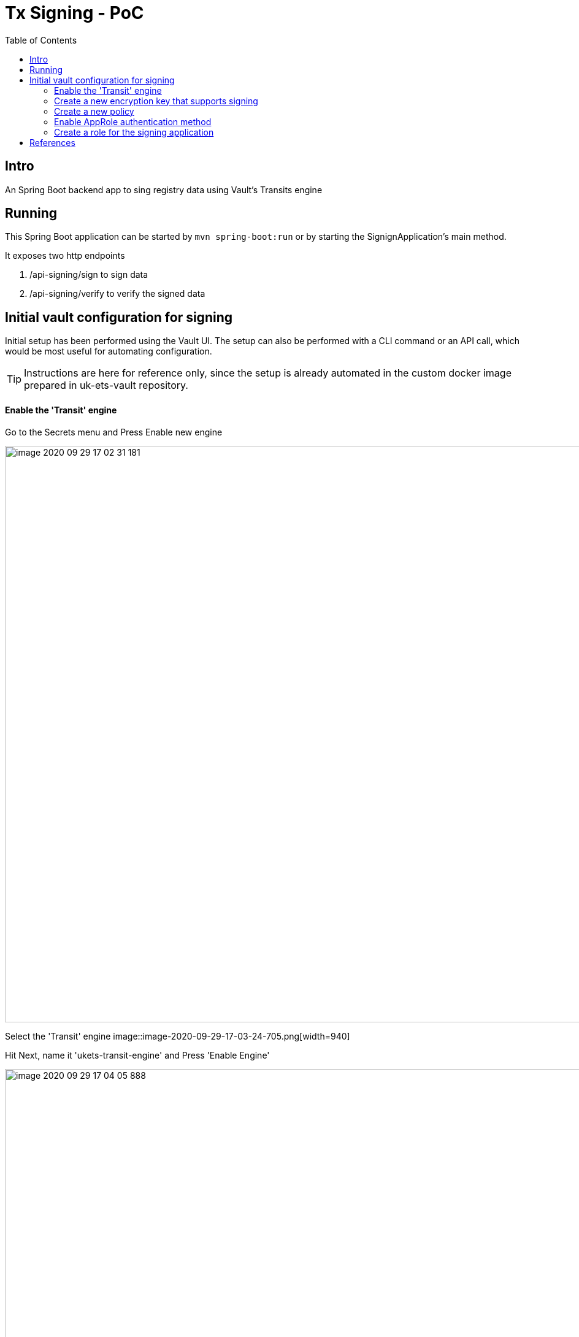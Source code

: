 = Tx Signing - PoC
:toc:

== Intro

An Spring Boot backend app to sing registry data using Vault's Transits engine


== Running

This Spring Boot application can be started by `mvn spring-boot:run` or by starting the SignignApplication's main method.

It exposes two http endpoints

.  /api-signing/sign to sign data

. /api-signing/verify to verify the signed data

== Initial vault configuration for signing

Initial setup has been performed using the Vault UI. The setup can also be performed with a CLI
command or an API call, which would be most useful for automating configuration.

TIP: Instructions are here for reference only, since the setup is already automated in the
custom docker image prepared in uk-ets-vault repository.

==== Enable the 'Transit' engine

Go to the Secrets menu and Press Enable new engine

image::images/image-2020-09-29-17-02-31-181.png[width=940]

Select the 'Transit' engine
image::image-2020-09-29-17-03-24-705.png[width=940]

Hit Next, name it 'ukets-transit-engine' and Press 'Enable Engine'

image::images/image-2020-09-29-17-04-05-888.png[width=940]

==== Create a new encryption key that supports signing

Enter the newly created 'ukets-transit-engine' and Select 'Create encryption key'

image::images/image-2020-09-29-17-09-43-876.png[width=940]

Name the key sign-key and select 'ed25519' type from the Type dropdown menu. This key type supports signing.

image::images/image-2020-09-29-17-10-48-259.png[width=940]

==== Create a new policy

From the Policies menu on the top select 'Create ACL policy'

image::images/image-2020-09-29-17-11-57-532.png[width=940]

Name the policy 'ukets-transit-engine-policy' and paste the following code into the policy window.


[source, javascript]
path "ukets-transit-engine/*" {
  capabilities = [ "update" ]
}

image::images/image-2020-09-29-17-14-08-496.png[width=940]

This path will allow the policy to sign using all keys that are created under the ukets-transit-engine.
The actual paths for signing is ukets-transit-engine/sign/sign-key and for
verification uket-transit-engine/verify/sign-key

TIP: Signing keys need to have the 'update' capability, the read capability as 'read' capability only allows reading
e.g secrets and it is not appropriate for signing.


==== Enable AppRole authentication method

The following section is based on the official https://www.vaultproject.io/guides/identity/authentication[AppRole Pull Authentication] guide
at the Vault website.

After logging to the vault UI and from the top menu select access and press 'Enable new method'

image::images/image-2020-09-29-17-05-51-302.png[width=940]

Select AppRole method and press Next

image::images/image-2020-09-29-17-06-49-842.png[width=940]

Leave the Path name 'approle' and hit Enable Method

image::images/image-2020-09-29-17-07-53-319.png[width=940]

==== Create a role for the signing application

Open the vault browser from the right side of the top level menu

image::images/image-2020-09-29-17-20-34-278.png[width=940]
Create a new role 'signing-app' and associate it with the 'ukets-transit-engile-policy'

`vault write auth/approle/role/signing-app token_policies="ukets-transit-engine-policy" token_ttl=1h token_max_ttl=4h`

Get the RoleID and Sected Id with the following commands

`vault read auth/approle/role/signing-app/role-id`

`vault write -force auth/approle/role/signing-app/secret-id`

image::images/image-2020-09-29-17-34-19-995.png[width=940]


== References

1. Setup docker and curl requests video tutorial https://www.youtube.com/watch?v=vd9f-gGqMV0
2. Spring Vault documentation https://spring.io/projects/spring-vault
